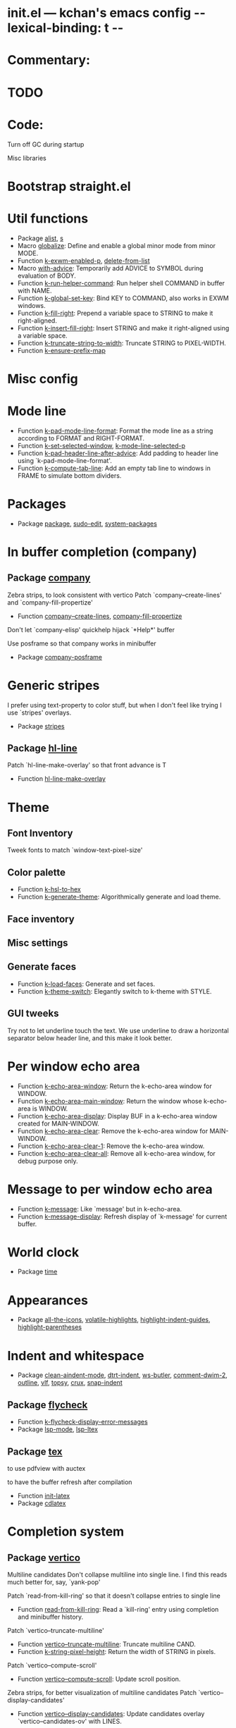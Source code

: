* init.el --- kchan's emacs config -*- lexical-binding: t -*-
* Commentary:
* TODO
* Code:

 Turn off GC during startup

 Misc libraries

* Bootstrap straight.el

* Util functions
  - Package [[file:init.el#L39][alist]], [[file:init.el#L41][s]]
  - Macro [[file:init.el#L44][globalize]]: Define and enable a global minor mode from minor MODE.
  - Function [[file:init.el#L52][k-exwm-enabled-p]], [[file:init.el#L55][delete-from-list]]
  - Macro [[file:init.el#L58][with-advice]]: Temporarily add ADVICE to SYMBOL during evaluation of BODY.
  - Function [[file:init.el#L66][k-run-helper-command]]: Run helper shell COMMAND in buffer with NAME.
  - Function [[file:init.el#L86][k-global-set-key]]: Bind KEY to COMMAND, also works in EXWM windows.
  - Function [[file:init.el#L92][k-fill-right]]: Prepend a variable space to STRING to make it right-aligned.
  - Function [[file:init.el#L100][k-insert-fill-right]]: Insert STRING and make it right-aligned using a variable space.
  - Function [[file:init.el#L117][k-truncate-string-to-width]]: Truncate STRING to PIXEL-WIDTH.
  - Function [[file:init.el#L133][k-ensure-prefix-map]]

* Misc config

* Mode line
  - Function [[file:init.el#L168][k-pad-mode-line-format]]: Format the mode line as a string according to FORMAT and RIGHT-FORMAT.
  - Function [[file:init.el#L191][k-set-selected-window]], [[file:init.el#L195][k-mode-line-selected-p]]
  - Function [[file:init.el#L224][k-pad-header-line-after-advice]]: Add padding to header line using `k-pad-mode-line-format'.
  - Function [[file:init.el#L247][k-compute-tab-line]]: Add an empty tab line to windows in FRAME to simulate bottom dividers.

* Packages
  - Package [[file:init.el#L266][package]], [[file:init.el#L270][sudo-edit]], [[file:init.el#L276][system-packages]]

* In buffer completion (company)
** Package [[file:init.el#L520][company]]

 Zebra strips, to look consistent with vertico Patch `company--create-lines' and `company-fill-propertize'
  - Function [[file:init.el#L293][company--create-lines]], [[file:init.el#L425][company-fill-propertize]]

 Don't let `company-elisp' quickhelp hijack `*Help*' buffer

 Use posframe so that company works in minibuffer
  - Package [[file:init.el#L524][company-posframe]]

* Generic stripes
 I prefer using text-property to color stuff, but when I don't feel like trying I use `stripes' overlays.
  - Package [[file:init.el#L543][stripes]]
** Package [[file:init.el#L553][hl-line]]

 Patch `hl-line-make-overlay' so that front advance is T
  - Function [[file:init.el#L550][hl-line-make-overlay]]
* Theme

** Font Inventory
 Tweek fonts to  match `window-text-pixel-size'

** Color palette
  - Function [[file:init.el#L591][k-hsl-to-hex]]
  - Function [[file:init.el#L594][k-generate-theme]]: Algorithmically generate and load theme.

** Face inventory

** Misc settings

** Generate faces
  - Function [[file:init.el#L689][k-load-faces]]: Generate and set faces.
  - Function [[file:init.el#L1118][k-theme-switch]]: Elegantly switch to k-theme with STYLE.

** GUI tweeks

 Try not to let underline touch the text.  We use underline to draw a horizontal separator below header line, and this make it look better.

* Per window echo area
  - Function [[file:init.el#L1156][k-echo-area-window]]: Return the k-echo-area window for WINDOW.
  - Function [[file:init.el#L1164][k-echo-area-main-window]]: Return the window whose k-echo-area is WINDOW.
  - Function [[file:init.el#L1192][k-echo-area-display]]: Display BUF in a k-echo-area window created for MAIN-WINDOW.
  - Function [[file:init.el#L1220][k-echo-area-clear]]: Remove the k-echo-area window for MAIN-WINDOW.
  - Function [[file:init.el#L1228][k-echo-area-clear-1]]: Remove the k-echo-area window.
  - Function [[file:init.el#L1239][k-echo-area-clear-all]]: Remove all k-echo-area window, for debug purpose only.

* Message to per window echo area
  - Function [[file:init.el#L1253][k-message]]: Like `message' but in k-echo-area.
  - Function [[file:init.el#L1262][k-message-display]]: Refresh display of `k-message' for current buffer.

* World clock
  - Package [[file:init.el#L1293][time]]

* Appearances
  - Package [[file:init.el#L1299][all-the-icons]], [[file:init.el#L1308][volatile-highlights]], [[file:init.el#L1311][highlight-indent-guides]], [[file:init.el#L1318][highlight-parentheses]]

* Indent and whitespace
  - Package [[file:init.el#L1329][clean-aindent-mode]], [[file:init.el#L1332][dtrt-indent]], [[file:init.el#L1337][ws-butler]], [[file:init.el#L1340][comment-dwim-2]], [[file:init.el#L1343][outline]], [[file:init.el#L1350][vlf]], [[file:init.el#L1353][topsy]], [[file:init.el#L1361][crux]], [[file:init.el#L1369][snap-indent]]
** Package [[file:init.el#L1386][flycheck]]
  - Function [[file:init.el#L1379][k-flycheck-display-error-messages]]
  - Package [[file:init.el#L1389][lsp-mode]], [[file:init.el#L1397][lsp-ltex]]
** Package [[file:init.el#L1430][tex]]

 to use pdfview with auctex

 to have the buffer refresh after compilation
  - Function [[file:init.el#L1421][init-latex]]
  - Package [[file:init.el#L1434][cdlatex]]

* Completion system
** Package [[file:init.el#L1560][vertico]]

 Multiline candidates Don't collapse multiline into single line. I find this reads much better for, say, `yank-pop'

 Patch `read-from-kill-ring' so that it doesn't collapse entries to single line
  - Function [[file:init.el#L1455][read-from-kill-ring]]: Read a `kill-ring' entry using completion and minibuffer history.

 Patch `vertico--truncate-multiline'
  - Function [[file:init.el#L1505][vertico--truncate-multiline]]: Truncate multiline CAND.
  - Function [[file:init.el#L1517][k-string-pixel-height]]: Return the width of STRING in pixels.

 Patch `vertico--compute-scroll'
  - Function [[file:init.el#L1534][vertico--compute-scroll]]: Update scroll position.

 Zebra strips, for better visualization of multiline candidates Patch `vertico--display-candidates'
  - Function [[file:init.el#L1548][vertico--display-candidates]]: Update candidates overlay `vertico--candidates-ov' with LINES.
** Package [[file:init.el#L1636][vertico-buffer]]
  - Function [[file:init.el#L1581][vertico--format-count]]: Format the count string.
  - Function [[file:init.el#L1593][k-minibuffer-message-advice]]
** Package [[file:init.el#L1663][marginalia]]

 Automatically give more generous field width
  - Function [[file:init.el#L1644][marginalia--affixate]]: Affixate CANDS given METADATA and Marginalia ANNOTATOR.
 Actual completion syste
** Package [[file:init.el#L1679][orderless]]
m
  - Package [[file:init.el#L1683][consult]]
** Package [[file:init.el#L1718][embark]]
  - Function [[file:init.el#L1713][k-grep-in]]: Grep in FILENAME.
  - Package [[file:init.el#L1720][embark-consult]]

* Misc key bindings

 More efficient bindings for keyboard macro
  - Package [[file:init.el#L1773][kmacro]]

* Fast cursor movement (avy)
** Package [[file:init.el#L1794][avy]]
  - Function [[file:init.el#L1783][hyper-ace]], [[file:init.el#L1790][my-avy--regex-candidates]],
** Package [[file:init.el#L1829][ace-link]]
 [[file:init.el#L1800][ace-link--widget-action]]
  - Function [[file:init.el#L1806][ace-link--widget-collect]]: Collect the positions of visible widgets in current buffer.
  - Function [[file:init.el#L1821][ace-link-widget]]: Open or go to a visible widget.
* Lisp development
  - Package [[file:init.el#L1834][emacs]]
** Package [[file:init.el#L1849][macrostep]]

 To fix the outdated naming in (define-minor-mode macrostep-mode ...) TODO: Remove once upstream fix this
** Package [[file:init.el#L1900][comment-or-uncomment-sexp]]
. #+nil structural comment for Common Lisp
  - Macro [[file:init.el#L1859][advance-save-excursion]], [[file:init.el#L1865][structured-comment-maybe]]
  - Function [[file:init.el#L1885][structured-comment-advice]]
  - Function [[file:init.el#L1890][structured-comment-defun]]: Use #+nil to comment a top-level form for Common Lisp.
  - Package [[file:init.el#L1903][paredit]]
** Package [[file:init.el#L1927][paxedit]]
  - Function [[file:init.el#L1919][paxedit-copy-1]], [[file:init.el#L1924][paxedit-kill-1]]
  - Package [[file:init.el#L1931][rainbow-mode]]
** Package [[file:init.el#L2032][slime]]

 Handy slime commands and key bindings
  - Function [[file:init.el#L1974][ensure-slime]]
  - Function [[file:init.el#L1981][slime-undefine]]: Undefine toplevel definition at point.

 *slime-scratch*
  - Function [[file:init.el#L2000][switch-to-scratch]]: Switch to scratch buffer.

 Slime mode line
  - Function [[file:init.el#L2009][slime-mode-line]]

 Hacks to make slime-autodoc works better

 Enable Paredit and Company in Lisp related minibuffers
  - Function [[file:init.el#L2019][k-slime-command-p]], [[file:init.el#L2024][sexp-minibuffer-hook]]

 Slime debug window non-prolifiratio
** Package [[file:init.el#L2048][slime-repl]]
n
  - Function [[file:init.el#L2045][slime-repl-sync]]: Switch to Slime REPL and synchronize package/directory.
** Package [[file:init.el#L2090][slime-company]]

  - Function [[file:init.el#L2056][company-slime]]: Company mode backend for slime.
  - Package [[file:init.el#L2092][slime-mrepl]], [[file:init.el#L2100][which-key]]

* Version control
** Package [[file:init.el#L2114][diff-mode]]

 show whitespace in diff-mod
** Package [[file:init.el#L2122][magit]]
e
  - Function [[file:init.el#L2120][cloc-magit-root]]: Run Count Line Of Code for current Git repo.
* window/buffer/frame/workspaces movement
** Package [[file:init.el#L2132][buffer-move]]

 Intuitively, this works like windmove but move buffer together with cursor
** Package [[file:init.el#L2157][windmove]]
. Moving between window/buffer/frame/workspaces in 4 directions
  - Function [[file:init.el#L2143][next-workspace]]
  - Package [[file:init.el#L2160][winner]], [[file:init.el#L2166][goto-last-change]]

* Multi media
** Package [[file:init.el#L2340][emms]]
  - Function [[file:init.el#L2191][k-emms]]: Switch to the current emms-playlist buffer, use
emms-playlist-mode and query for a playlist to open.

 Patch `emms-playlist-mode-overlay-selected' so that overlay extend to full line Also set a `priority'
  - Function [[file:init.el#L2201][emms-playlist-mode-overlay-selected]]: Place an overlay over the currently selected track.

 Eye candies
  - Function [[file:init.el#L2227][k-emms-mode-line]]
  - Function [[file:init.el#L2254][k-emms-toggle-video]]: TELL MPV player to switch to video/no-video mode.
  - Function [[file:init.el#L2267][emms-playing-time-display]]: Display playing time on the mode line.
  - Function [[file:init.el#L2280][k-emms-player-mpv-event-function]], [[file:init.el#L2295][k-emms-generate-theme]], [[file:init.el#L2310][k-emms-bpm-cursor]], [[file:init.el#L2323][k-emms-bpm-cursor-stop-hook]]
** Package [[file:init.el#L2394][ytel]]
  - Function [[file:init.el#L2352][ytel--insert-video]]: Insert `VIDEO' in the current buffer.
  - Function [[file:init.el#L2366][ytel-play]]: Play video at point with EMMS.
  - Function [[file:init.el#L2374][ytel-add]]: Add video at point to EMMS playlist.

* Cute and useless visuals!
  - Function [[file:init.el#L2408][blink-cursor-timer-function]], [[file:init.el#L2428][k-rhythm-hit-result]]

* Scheme
  - Package [[file:init.el#L2441][scheme]]
** Package [[file:init.el#L2452][geiser]]
  - Function [[file:init.el#L2449][geiser-mode-maybe]]
  - Package [[file:init.el#L2455][racket-mode]]

* Terminal (vterm)
  - Package [[file:init.el#L2467][multi-vterm]]
** Package [[file:init.el#L2489][vterm]]

 Ad-hoc workaround: interaction with wide fringe/padding
  - Function [[file:init.el#L2487][vterm--get-margin-width]]

* Web browsing
** Package [[file:init.el#L2535][eww]]
  - Function [[file:init.el#L2508][k-eww-after-render-hook]]: Update EWW buffer title and save `k-eww-history'.
  - Function [[file:init.el#L2519][k-eww-read-url]], [[file:init.el#L2523][eww-new-buffer]]
  - Package [[file:init.el#L2539][pdf-tools]]

* System utils and EXWM
  - Function [[file:init.el#L2563][k-screenshot]]: Save a screenshot and copy its path.
  - Function [[file:init.el#L2575][k-get-volume]]: Get volume.
  - Function [[file:init.el#L2586][k-set-volume]]: Change volume.

* Org
** Package [[file:init.el#L2661][org]]
  - Function [[file:init.el#L2625][check-latex-fragment]], [[file:init.el#L2656][k-org-mode-hook]]
  - Package [[file:init.el#L2665][org-contrib]], [[file:init.el#L2668][org-variable-pitch]], [[file:init.el#L2672][org-superstar]], [[file:init.el#L2684][poly-org]]
  - Function [[file:init.el#L2702][k-polymode-init-inner-hook]]
  - Package [[file:init.el#L2708][engrave-faces]]

* ERC
** Package [[file:init.el#L2782][erc]]
  - Function [[file:init.el#L2772][erc-insert-timestamp-right]]

* Email
  - Function [[file:init.el#L2803][insert-plist]], [[file:init.el#L2834][k-format-relative-date]]
  - Package [[file:init.el#L2850][message]]
** Package [[file:init.el#L2925][notmuch]]
  - Function [[file:init.el#L2881][notmuch-search-show-result]]: Insert RESULT at POS.
  - Function [[file:init.el#L2913][k-update-notmuch]]: Update email database asynchronously.
  - Package [[file:init.el#L2929][smtpmail]]

* Input Method
** Package [[file:init.el#L2951][pyim]]
  - Function [[file:init.el#L2945][k-pyim-probe]]
  - Package [[file:init.el#L2953][pyim-basedict]], [[file:init.el#L2957][pyim-greatdict]]

* Misc handy commands
  - Function [[file:init.el#L2965][lookup-word]]
  - Function [[file:init.el#L2973][demolish-package]]: Nuke everything under namespace SYMBOL.

 https://gist.github.com/jdtsmith/1fbcacfe677d74bbe510aec80ac0050c
  - Function [[file:init.el#L2989][k-reraise-error]]: Call function FUNC with ARGS and re-raise any error which occurs.
  - Function [[file:init.el#L2997][toggle-debug-on-hidden-errors]]: Toggle hidden error debugging for function FUNC.
  - Function [[file:init.el#L3008][k-straight-freeze-versions]]: Run `straight-freeze-versions' asynchronously in Emacs subprocess.

* Vampire timezone
 How much sun-protection-free time left?
  - Function [[file:init.el#L3024][time-to-vampire-time]], [[file:init.el#L3035][vampire-time-status]], [[file:init.el#L3044][k-time-status]], [[file:init.el#L3067][vampire-time-update]], [[file:init.el#L3087][vampire-time-screensaver]]

* insecure-lock
** Package [[file:init.el#L3103][insecure-lock]]
  - Function [[file:init.el#L3098][insecure-lock-hide]]

* telega
** Package [[file:init.el#L3210][telega]]
  - Function [[file:init.el#L3117][k-telega-chatbuf-attach-sticker]]
  - Function [[file:init.el#L3178][k-telega-load-all-history]]: Load all history in current chat.
  - Package [[file:init.el#L3219][proced]]

* Undo Tree
  - Package [[file:init.el#L3233][undo-tree]]

* Org index generation
  - Function [[file:init.el#L3249][k-generate-org-index]]

* Finale

 load up the theme

 perform GC

* init.el ends here
